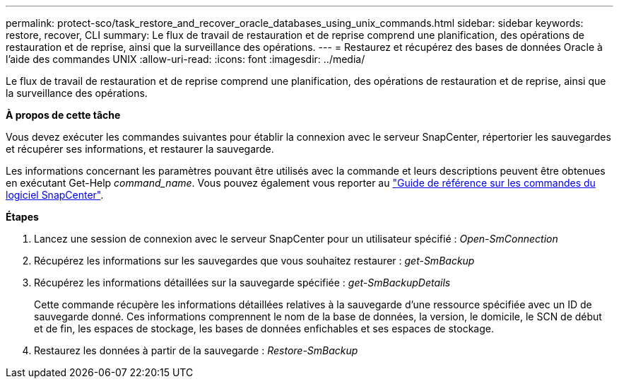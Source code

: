 ---
permalink: protect-sco/task_restore_and_recover_oracle_databases_using_unix_commands.html 
sidebar: sidebar 
keywords: restore, recover, CLI 
summary: Le flux de travail de restauration et de reprise comprend une planification, des opérations de restauration et de reprise, ainsi que la surveillance des opérations. 
---
= Restaurez et récupérez des bases de données Oracle à l'aide des commandes UNIX
:allow-uri-read: 
:icons: font
:imagesdir: ../media/


[role="lead"]
Le flux de travail de restauration et de reprise comprend une planification, des opérations de restauration et de reprise, ainsi que la surveillance des opérations.

*À propos de cette tâche*

Vous devez exécuter les commandes suivantes pour établir la connexion avec le serveur SnapCenter, répertorier les sauvegardes et récupérer ses informations, et restaurer la sauvegarde.

Les informations concernant les paramètres pouvant être utilisés avec la commande et leurs descriptions peuvent être obtenues en exécutant Get-Help _command_name_. Vous pouvez également vous reporter au https://library.netapp.com/ecm/ecm_download_file/ECMLP2877144["Guide de référence sur les commandes du logiciel SnapCenter"^].

*Étapes*

. Lancez une session de connexion avec le serveur SnapCenter pour un utilisateur spécifié : _Open-SmConnection_
. Récupérez les informations sur les sauvegardes que vous souhaitez restaurer : _get-SmBackup_
. Récupérez les informations détaillées sur la sauvegarde spécifiée : _get-SmBackupDetails_
+
Cette commande récupère les informations détaillées relatives à la sauvegarde d'une ressource spécifiée avec un ID de sauvegarde donné. Ces informations comprennent le nom de la base de données, la version, le domicile, le SCN de début et de fin, les espaces de stockage, les bases de données enfichables et ses espaces de stockage.

. Restaurez les données à partir de la sauvegarde : _Restore-SmBackup_

